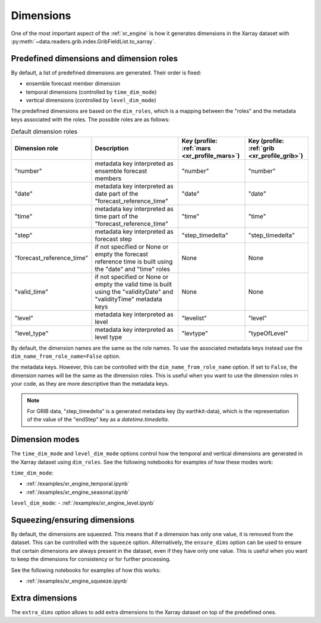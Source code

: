 .. _xr_dim:

Dimensions
==================

One of the most important aspect of the :ref:`xr_engine` is how it generates dimensions in the Xarray dataset with :py:meth:`~data.readers.grib.index.GribFieldList.to_xarray`.

.. _xr_dim_roles:
.. _xr_predefined_dims:


Predefined dimensions and dimension roles
-------------------------------------------

By default, a list of predefined dimensions are generated. Their order is fixed:

- ensemble forecast member dimension
- temporal dimensions (controlled by ``time_dim_mode``)
- vertical dimensions (controlled by ``level_dim_mode``)

The predefined dimensions are based on the ``dim_roles``, which is a mapping between the "roles" and the metadata keys associated with the roles.
The possible roles are as follows:

.. list-table:: Default dimension roles
   :header-rows: 1

   * - Dimension role
     - Description
     - Key (profile: :ref:`mars <xr_profile_mars>`)
     - Key (profile: :ref:`grib <xr_profile_grib>`)
   * - "number"
     - metadata key interpreted as ensemble forecast members
     - "number"
     - "number"
   * - "date"
     - metadata key interpreted as date part of the "forecast_reference_time"
     - "date"
     - "date"
   * - "time"
     - metadata key interpreted as time part of the "forecast_reference_time"
     - "time"
     - "time"
   * - "step"
     - metadata key interpreted as forecast step
     - "step_timedelta"
     - "step_timedelta"
   * - "forecast_reference_time"
     - if not specified or None or empty the forecast reference time is built using the "date" and "time" roles
     - None
     - None
   * - "valid_time"
     - if not specified or None or empty the valid time is built using the "validityDate" and "validityTime" metadata keys
     - None
     - None
   * - "level"
     - metadata key interpreted as level
     - "levelist"
     - "level"
   * - "level_type"
     - metadata key interpreted as level type
     - "levtype"
     - "typeOfLevel"

By default, the dimension names are the same as the role names. To use the associated metadata keys instead use the ``dim_name_from_role_name=False`` option.

the metadata keys. However, this can be controlled with the ``dim_name_from_role_name`` option. If set to ``False``, the dimension names will be the same as the dimension roles. This is useful when you want to use the dimension roles in your code, as they are more descriptive than the metadata keys.

.. note::

    For GRIB data, "step_timedelta" is a generated metadata key (by earthkit-data), which is the representation of the value of the "endStep" key as a `datetime.timedelta`.


Dimension modes
----------------------

The ``time_dim_mode`` and ``level_dim_mode`` options control how the temporal and vertical dimensions are generated in the Xarray dataset using ``dim_roles``. See the following notebooks for examples of how these modes work:

``time_dim_mode``:

- :ref:`/examples/xr_engine_temporal.ipynb`
- :ref:`/examples/xr_engine_seasonal.ipynb`


``level_dim_mode``:
- :ref:`/examples/xr_engine_level.ipynb`


Squeezing/ensuring dimensions
----------------------------------

By default, the dimensions are squeezed. This means that if a dimension has only one value, it is removed from the dataset. This can be controlled with the ``squeeze`` option. Alternatively, the ``ensure_dims`` option can be used to ensure that certain dimensions are always present in the dataset, even if they have only one value. This is useful when you want to keep the dimensions for consistency or for further processing.

See the following notebooks for examples of how this works:

- :ref:`/examples/xr_engine_squeeze.ipynb`


Extra dimensions
----------------------

The ``extra_dims`` option allows to add extra dimensions to the Xarray dataset on top of the predefined ones.
